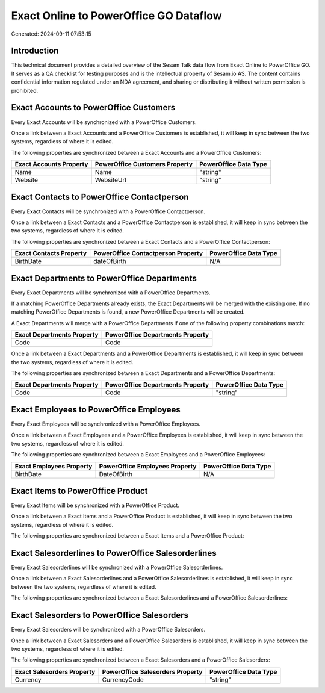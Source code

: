 =======================================
Exact Online to PowerOffice GO Dataflow
=======================================

Generated: 2024-09-11 07:53:15

Introduction
------------

This technical document provides a detailed overview of the Sesam Talk data flow from Exact Online to PowerOffice GO. It serves as a QA checklist for testing purposes and is the intellectual property of Sesam.io AS. The content contains confidential information regulated under an NDA agreement, and sharing or distributing it without written permission is prohibited.

Exact Accounts to PowerOffice Customers
---------------------------------------
Every Exact Accounts will be synchronized with a PowerOffice Customers.

Once a link between a Exact Accounts and a PowerOffice Customers is established, it will keep in sync between the two systems, regardless of where it is edited.

The following properties are synchronized between a Exact Accounts and a PowerOffice Customers:

.. list-table::
   :header-rows: 1

   * - Exact Accounts Property
     - PowerOffice Customers Property
     - PowerOffice Data Type
   * - Name
     - Name
     - "string"
   * - Website
     - WebsiteUrl
     - "string"


Exact Contacts to PowerOffice Contactperson
-------------------------------------------
Every Exact Contacts will be synchronized with a PowerOffice Contactperson.

Once a link between a Exact Contacts and a PowerOffice Contactperson is established, it will keep in sync between the two systems, regardless of where it is edited.

The following properties are synchronized between a Exact Contacts and a PowerOffice Contactperson:

.. list-table::
   :header-rows: 1

   * - Exact Contacts Property
     - PowerOffice Contactperson Property
     - PowerOffice Data Type
   * - BirthDate
     - dateOfBirth
     - N/A


Exact Departments to PowerOffice Departments
--------------------------------------------
Every Exact Departments will be synchronized with a PowerOffice Departments.

If a matching PowerOffice Departments already exists, the Exact Departments will be merged with the existing one.
If no matching PowerOffice Departments is found, a new PowerOffice Departments will be created.

A Exact Departments will merge with a PowerOffice Departments if one of the following property combinations match:

.. list-table::
   :header-rows: 1

   * - Exact Departments Property
     - PowerOffice Departments Property
   * - Code
     - Code

Once a link between a Exact Departments and a PowerOffice Departments is established, it will keep in sync between the two systems, regardless of where it is edited.

The following properties are synchronized between a Exact Departments and a PowerOffice Departments:

.. list-table::
   :header-rows: 1

   * - Exact Departments Property
     - PowerOffice Departments Property
     - PowerOffice Data Type
   * - Code
     - Code
     - "string"


Exact Employees to PowerOffice Employees
----------------------------------------
Every Exact Employees will be synchronized with a PowerOffice Employees.

Once a link between a Exact Employees and a PowerOffice Employees is established, it will keep in sync between the two systems, regardless of where it is edited.

The following properties are synchronized between a Exact Employees and a PowerOffice Employees:

.. list-table::
   :header-rows: 1

   * - Exact Employees Property
     - PowerOffice Employees Property
     - PowerOffice Data Type
   * - BirthDate
     - DateOfBirth
     - N/A


Exact Items to PowerOffice Product
----------------------------------
Every Exact Items will be synchronized with a PowerOffice Product.

Once a link between a Exact Items and a PowerOffice Product is established, it will keep in sync between the two systems, regardless of where it is edited.

The following properties are synchronized between a Exact Items and a PowerOffice Product:

.. list-table::
   :header-rows: 1

   * - Exact Items Property
     - PowerOffice Product Property
     - PowerOffice Data Type


Exact Salesorderlines to PowerOffice Salesorderlines
----------------------------------------------------
Every Exact Salesorderlines will be synchronized with a PowerOffice Salesorderlines.

Once a link between a Exact Salesorderlines and a PowerOffice Salesorderlines is established, it will keep in sync between the two systems, regardless of where it is edited.

The following properties are synchronized between a Exact Salesorderlines and a PowerOffice Salesorderlines:

.. list-table::
   :header-rows: 1

   * - Exact Salesorderlines Property
     - PowerOffice Salesorderlines Property
     - PowerOffice Data Type


Exact Salesorders to PowerOffice Salesorders
--------------------------------------------
Every Exact Salesorders will be synchronized with a PowerOffice Salesorders.

Once a link between a Exact Salesorders and a PowerOffice Salesorders is established, it will keep in sync between the two systems, regardless of where it is edited.

The following properties are synchronized between a Exact Salesorders and a PowerOffice Salesorders:

.. list-table::
   :header-rows: 1

   * - Exact Salesorders Property
     - PowerOffice Salesorders Property
     - PowerOffice Data Type
   * - Currency
     - CurrencyCode
     - "string"

